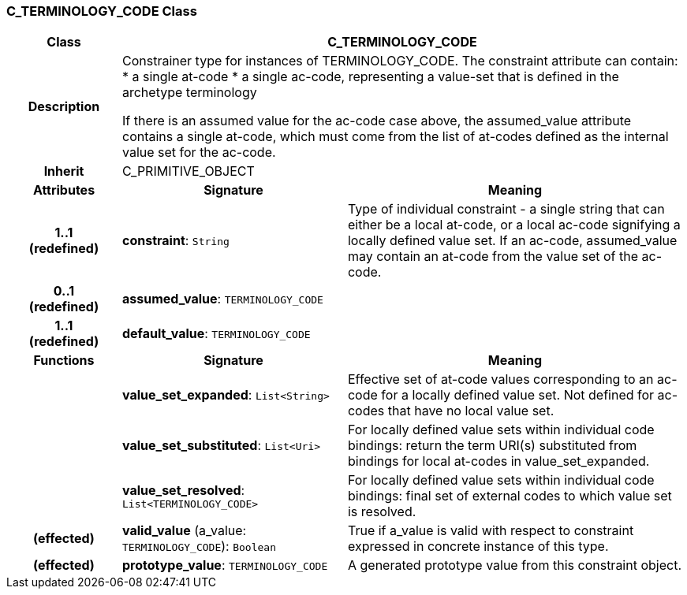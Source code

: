 === C_TERMINOLOGY_CODE Class

[cols="^1,2,3"]
|===
h|*Class*
2+^h|*C_TERMINOLOGY_CODE*

h|*Description*
2+a|Constrainer type for instances of TERMINOLOGY_CODE. The constraint attribute can contain:
* a single at-code
* a single ac-code, representing a value-set that is defined in the archetype terminology

If there is an assumed value for the ac-code case above, the assumed_value attribute contains a single at-code, which must come from the list of at-codes defined as the internal value set for the ac-code.

h|*Inherit*
2+|C_PRIMITIVE_OBJECT

h|*Attributes*
^h|*Signature*
^h|*Meaning*

h|*1..1 +
(redefined)*
|*constraint*: `String`
a|Type of individual constraint - a single string that can either be a local at-code, or a local ac-code signifying a locally defined value set. If an ac-code, assumed_value may contain an at-code from the value set of the ac-code.

h|*0..1 +
(redefined)*
|*assumed_value*: `TERMINOLOGY_CODE`
a|

h|*1..1 +
(redefined)*
|*default_value*: `TERMINOLOGY_CODE`
a|
h|*Functions*
^h|*Signature*
^h|*Meaning*

h|
|*value_set_expanded*: `List<String>`
a|Effective set of at-code values corresponding to an ac-code for a locally defined value set. Not defined for ac-codes that have no local value set.

h|
|*value_set_substituted*: `List<Uri>`
a|For locally defined value sets within individual code bindings: return the term URI(s) substituted from bindings for local at-codes in value_set_expanded.

h|
|*value_set_resolved*: `List<TERMINOLOGY_CODE>`
a|For locally defined value sets within individual code bindings: final set of external codes to which value set is resolved.

h|(effected)
|*valid_value* (a_value: `TERMINOLOGY_CODE`): `Boolean`
a|True if a_value is valid with respect to constraint expressed in concrete instance of this type.

h|(effected)
|*prototype_value*: `TERMINOLOGY_CODE`
a|A generated prototype value from this constraint object.
|===
